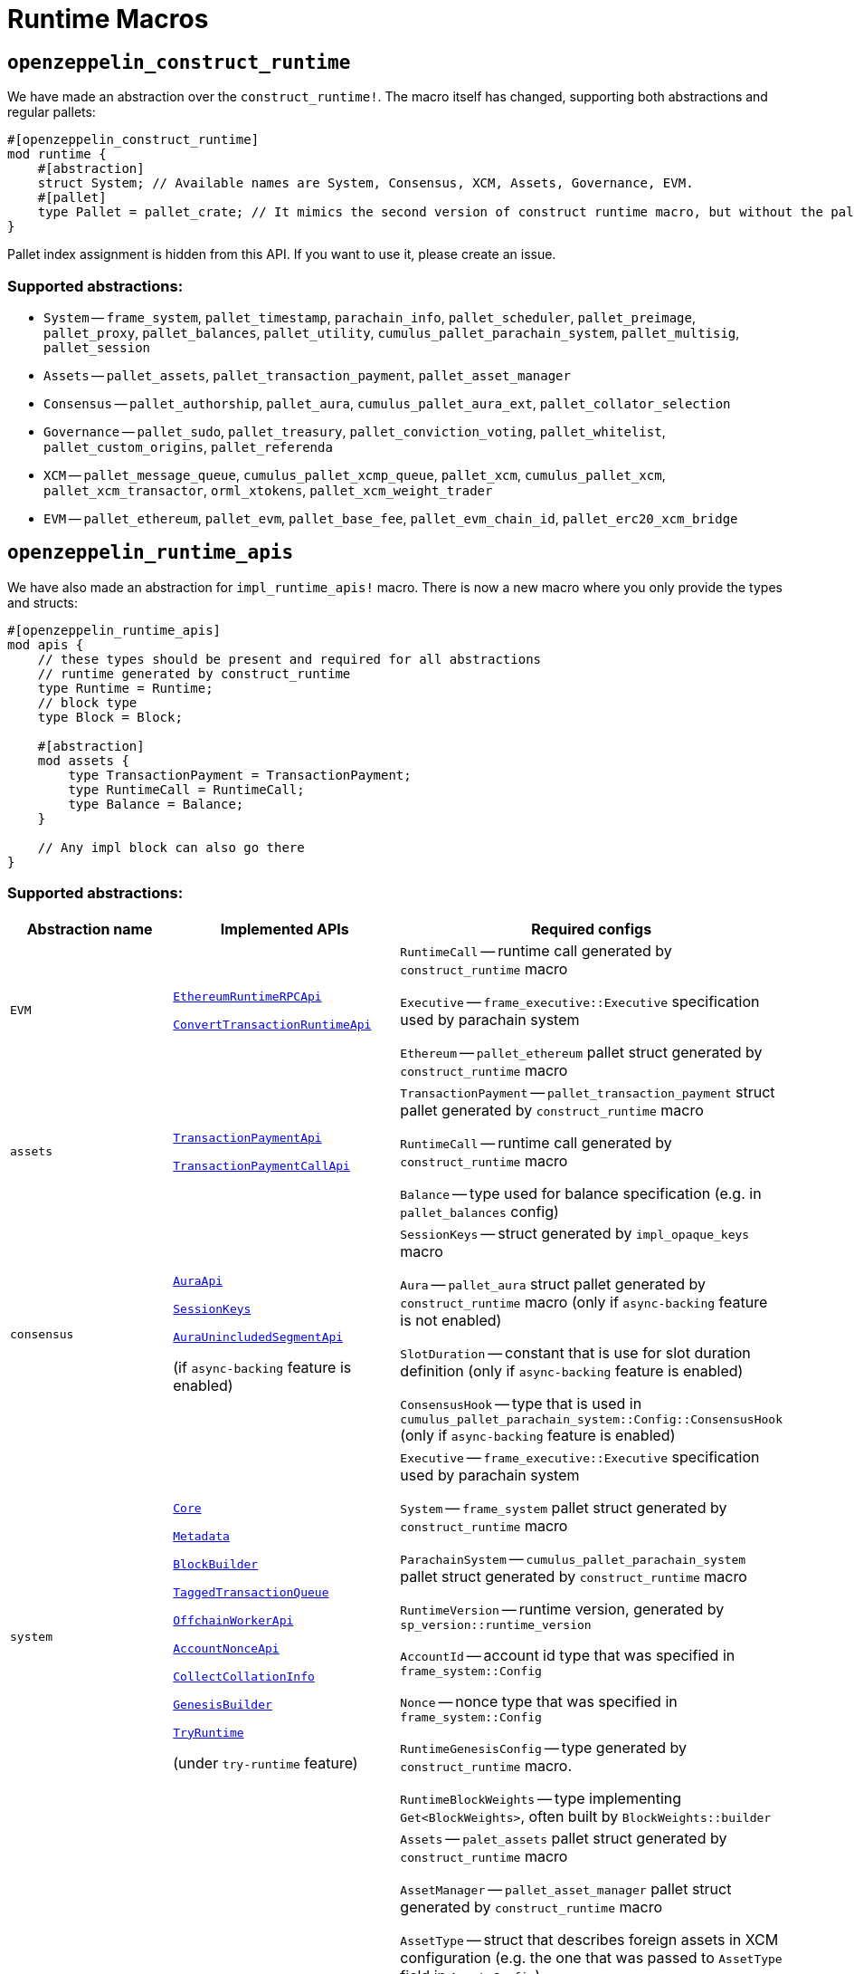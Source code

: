 :source-highlighter: highlight.js
:highlightjs-languages: rust
:github-icon: pass:[<svg class="icon"><use href="#github-icon"/></svg>]

= Runtime Macros

== `openzeppelin_construct_runtime`

We have made an abstraction over the `construct_runtime!`. The macro itself has changed, supporting both abstractions and regular pallets:

```rust
#[openzeppelin_construct_runtime]
mod runtime {
    #[abstraction]
    struct System; // Available names are System, Consensus, XCM, Assets, Governance, EVM.
    #[pallet]
    type Pallet = pallet_crate; // It mimics the second version of construct runtime macro, but without the pallet_index assignment
}
```

Pallet index assignment is hidden from this API. If you want to use it, please create an issue.

=== Supported abstractions:

* `System` -- `frame_system`, `pallet_timestamp`, `parachain_info`, `pallet_scheduler`, `pallet_preimage`, `pallet_proxy`, `pallet_balances`, `pallet_utility`, `cumulus_pallet_parachain_system`, `pallet_multisig`, `pallet_session`
* `Assets` -- `pallet_assets`, `pallet_transaction_payment`, `pallet_asset_manager`
* `Consensus` -- `pallet_authorship`, `pallet_aura`, `cumulus_pallet_aura_ext`, `pallet_collator_selection`
* `Governance` -- `pallet_sudo`, `pallet_treasury`, `pallet_conviction_voting`, `pallet_whitelist`, `pallet_custom_origins`, `pallet_referenda`
* `XCM` -- `pallet_message_queue`, `cumulus_pallet_xcmp_queue`, `pallet_xcm`, `cumulus_pallet_xcm`, `pallet_xcm_transactor`, `orml_xtokens`, `pallet_xcm_weight_trader`
* `EVM` -- `pallet_ethereum`, `pallet_evm`, `pallet_base_fee`, `pallet_evm_chain_id`, `pallet_erc20_xcm_bridge`

== `openzeppelin_runtime_apis`

We have also made an abstraction for `impl_runtime_apis!` macro. There is now a new macro where you only provide the types and structs:

```rust
#[openzeppelin_runtime_apis]
mod apis {
    // these types should be present and required for all abstractions
    // runtime generated by construct_runtime
    type Runtime = Runtime;
    // block type 
    type Block = Block;

    #[abstraction]
    mod assets {
        type TransactionPayment = TransactionPayment;
        type RuntimeCall = RuntimeCall;
        type Balance = Balance;
    }

    // Any impl block can also go there
}
```

=== Supported abstractions:

[cols="1,1,1", grid=rows]
|===
| Abstraction name | Implemented APIs | Required configs

| `EVM` 
a| link:https://github.com/polkadot-evm/frontier/blob/18aa99b365d32a1524b4e7591f3797378c11fb0f/primitives/rpc/src/lib.rs#L88[`EthereumRuntimeRPCApi`] 

link:https://github.com/polkadot-evm/frontier/blob/18aa99b365d32a1524b4e7591f3797378c11fb0f/primitives/rpc/src/lib.rs#L268[`ConvertTransactionRuntimeApi`] 
a| `RuntimeCall` -- runtime call generated by `construct_runtime` macro

`Executive` -- `frame_executive::Executive` specification used by parachain system

`Ethereum` -- `pallet_ethereum` pallet struct generated by `construct_runtime` macro

| `assets` 
a| link:https://paritytech.github.io/polkadot-sdk/master/pallet_transaction_payment_rpc_runtime_api/trait.TransactionPaymentApi.html[`TransactionPaymentApi`]

link:https://paritytech.github.io/polkadot-sdk/master/pallet_transaction_payment_rpc_runtime_api/trait.TransactionPaymentCallApi.html[`TransactionPaymentCallApi`] 
a| `TransactionPayment` -- `pallet_transaction_payment` struct pallet generated by `construct_runtime` macro

`RuntimeCall` -- runtime call generated by `construct_runtime` macro

`Balance` -- type used for balance specification (e.g. in `pallet_balances` config)

| `consensus` 
a| link:https://paritytech.github.io/polkadot-sdk/master/sp_consensus_aura/trait.AuraApi.html[`AuraApi`]

link:https://paritytech.github.io/polkadot-sdk/master/sp_session/runtime_api/trait.SessionKeys.html[`SessionKeys`]

link:https://paritytech.github.io/polkadot-sdk/master/cumulus_primitives_aura/trait.AuraUnincludedSegmentApi.html[`AuraUnincludedSegmentApi`] 

(if `async-backing` feature is enabled)
a| `SessionKeys` -- struct generated by `impl_opaque_keys` macro

`Aura` -- `pallet_aura` struct pallet generated by `construct_runtime` macro (only if `async-backing` feature is not enabled)

`SlotDuration` -- constant that is use for slot duration definition (only if `async-backing` feature is enabled)

`ConsensusHook` -- type that is used in `cumulus_pallet_parachain_system::Config::ConsensusHook` (only if `async-backing` feature is enabled)

| `system` 
a| link:https://paritytech.github.io/polkadot-sdk/master/sp_api/trait.Core.html[`Core`]

link:https://paritytech.github.io/polkadot-sdk/master/sp_api/trait.Metadata.html[`Metadata`]

link:https://paritytech.github.io/polkadot-sdk/master/sp_block_builder/trait.BlockBuilder.html[`BlockBuilder`]

link:https://paritytech.github.io/polkadot-sdk/master/sp_transaction_pool/runtime_api/trait.TaggedTransactionQueue.html[`TaggedTransactionQueue`]

link:https://paritytech.github.io/polkadot-sdk/master/sp_offchain/trait.OffchainWorkerApi.html[`OffchainWorkerApi`]

link:https://paritytech.github.io/polkadot-sdk/master/frame_system_rpc_runtime_api/trait.AccountNonceApi.html[`AccountNonceApi`]

link:https://paritytech.github.io/polkadot-sdk/master/cumulus_primitives_core/trait.CollectCollationInfo.html[`CollectCollationInfo`]

link:https://paritytech.github.io/polkadot-sdk/master/sp_genesis_builder/trait.GenesisBuilder.html[`GenesisBuilder`] 

link:https://paritytech.github.io/polkadot-sdk/master/frame_try_runtime/inner/trait.TryRuntime.html[`TryRuntime`]

(under `try-runtime` feature)

a| `Executive` -- `frame_executive::Executive` specification used by parachain system

`System` -- `frame_system` pallet struct generated by `construct_runtime` macro

`ParachainSystem` -- `cumulus_pallet_parachain_system` pallet struct generated by `construct_runtime` macro

`RuntimeVersion` -- runtime version, generated by `sp_version::runtime_version`

`AccountId` -- account id type that was specified in `frame_system::Config`

`Nonce` -- nonce type that was specified in `frame_system::Config`

`RuntimeGenesisConfig` -- type generated by `construct_runtime` macro.

`RuntimeBlockWeights` -- type implementing `Get<BlockWeights>`, often built by `BlockWeights::builder`

| `benchmarks` 
a| link:https://paritytech.github.io/polkadot-sdk/master/frame_benchmarking/trait.Benchmark.html[`Benchmark`] 

(under `runtime-benchmarks` feature) 
a| `Assets` -- `palet_assets` pallet struct generated by `construct_runtime` macro

`AssetManager` -- `pallet_asset_manager` pallet struct generated by `construct_runtime` macro

`AssetType` -- struct that describes foreign assets in XCM configuration (e.g. the one that was passed to `AssetType` field in `AssetsConfig`)

`RuntimeOrigin` -- type generated by `construct_runtime` macro

`RelayLocation` -- `Location` type pointing to the relaychain.

`System` -- `frame_system` pallet struct generated by `construct_runtime` macro

`ParachainSystem` -- `cumulus_pallet_parachain_system` pallet struct generated by `construct_runtime` macro

`ExistentialDeposit` -- type that describes existential deposit (e.g. the one passed to `SystemConfig`)

`AssetId` -- type that describes internal asset id (e.g `AssetId` passet to `AssetsConfig`)

`XCMConfig` -- struct that implements `xcm_executor::Config`. If you are using pallet abstractions it is generated by XCM abstraction and called `XcmExecutorConfig`

`AccountId` -- account id type that was specified in `frame_system::Config`

`Cents` -- constant that represents 1/100 of your native token.

`FeeAssetId` -- type that describes an asset to pay XCM fees in. If you used an abstraction macro for XCM support, it was generated along the way and named `FeeAssetId`. 

`TransactionByteFee` -- type that describes fee per byte of data. If you used an abstraction macro for assets support it was generated with the same name.

`Address` -- type that describes address format for describing accounts.

`Balances` -- `pallet_balances` pallet struct generated by `construct_runtime` macro